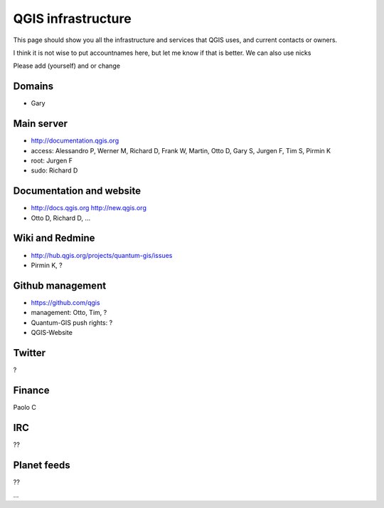
QGIS infrastructure
===================

This page should show you all the infrastructure and services that QGIS uses,
and current contacts or owners.

I think it is not wise to put accountnames here, but let me know if that is better. We can also use nicks

Please add (yourself) and or change

Domains
-------

- Gary

Main server
-----------

- http://documentation.qgis.org
- access: Alessandro P, Werner M, Richard D, Frank W, Martin, Otto D, Gary S, Jurgen F, Tim S, Pirmin K
- root: Jurgen F
- sudo: Richard D


Documentation and website
-------------------------

- http://docs.qgis.org http://new.qgis.org
- Otto D, Richard D, ...


Wiki and Redmine
----------------

- http://hub.qgis.org/projects/quantum-gis/issues
- Pirmin K, ?


Github management
-----------------

- https://github.com/qgis
- management: Otto, Tim, ?
- Quantum-GIS push rights: ?
- QGIS-Website

Twitter
-------

?

Finance
-------

Paolo C


IRC
---

??

Planet feeds
------------

??

...



